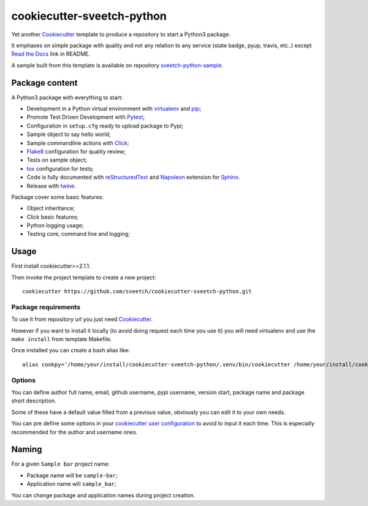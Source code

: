 .. _Cookiecutter: https://github.com/audreyr/cookiecutter
.. _Python: https://www.python.org
.. _virtualenv: https://virtualenv.pypa.io
.. _pip: https://pip.pypa.io
.. _Pytest: http://pytest.org
.. _Napoleon: https://sphinxcontrib-napoleon.readthedocs.org
.. _Flake8: http://flake8.readthedocs.org
.. _Sphinx: http://www.sphinx-doc.org
.. _tox: http://tox.readthedocs.io
.. _livereload: https://livereload.readthedocs.io
.. _Click: https://click.palletsprojects.com
.. _Read the Docs: https://readthedocs.org/
.. _reStructuredText: https://www.sphinx-doc.org/en/master/usage/restructuredtext/index.html
.. _twine: https://twine.readthedocs.io

===========================
cookiecutter-sveetch-python
===========================

Yet another `Cookiecutter`_ template to produce a repository to start
a Python3 package.

It emphases on simple package with quality and not any relation to
any service (state badge, pyup, travis, etc..) except `Read the Docs`_
link in README.

A sample built from this template is available on repository
`sveetch-python-sample <https://github.com/sveetch/sveetch-python-sample>`_.

Package content
***************

A Python3 package with everything to start:

* Development in a Python virtual environment with `virtualenv`_ and `pip`_;
* Promote Test Driven Development with `Pytest`_;
* Configuration in ``setup.cfg`` ready to upload package to Pypi;
* Sample object to say hello world;
* Sample commandline actions with `Click`_;
* `Flake8`_ configuration for quality review;
* Tests on sample object;
* `tox`_ configuration for tests;
* Code is fully documented with `reStructuredText`_ and `Napoleon`_ extension for
  `Sphinx`_.
* Release with `twine`_.

Package cover some basic features:

* Object inheritance;
* Click basic features;
* Python logging usage;
* Testing core, command line and logging;

Usage
*****

First install cookiecutter>=2.1.1.

Then invoke the project template to create a new project: ::

    cookiecutter https://github.com/sveetch/cookiecutter-sveetch-python.git


Package requirements
--------------------

To use it from repository url you just need `Cookiecutter`_.

However if you want to install it locally (to avoid doing request each time
you use it) you will need virtualenv and use the ``make install`` from
template Makefile.

Once installed you can create a bash alias like: ::

    alias cookpy='/home/your/install/cookiecutter-sveetch-python/.venv/bin/cookiecutter /home/your/install/cookiecutter-sveetch-python'


Options
-------

You can define author full name, email, github username, pypi username,
version start, package name and package short description.

Some of these have a default value filled from a previous value, obviously
you can edit it to your own needs.

You can pre define some options in your
`cookiecutter user configuration <https://cookiecutter.readthedocs.io/en/1.7.2/advanced/user_config.html>`_
to avoid to input it each time. This is especially recommended for the
author and username ones.

Naming
******

For a given ``Sample bar`` project name:

* Package name will be ``sample-bar``;
* Application name will ``sample_bar``;

You can change package and application names during project creation.
